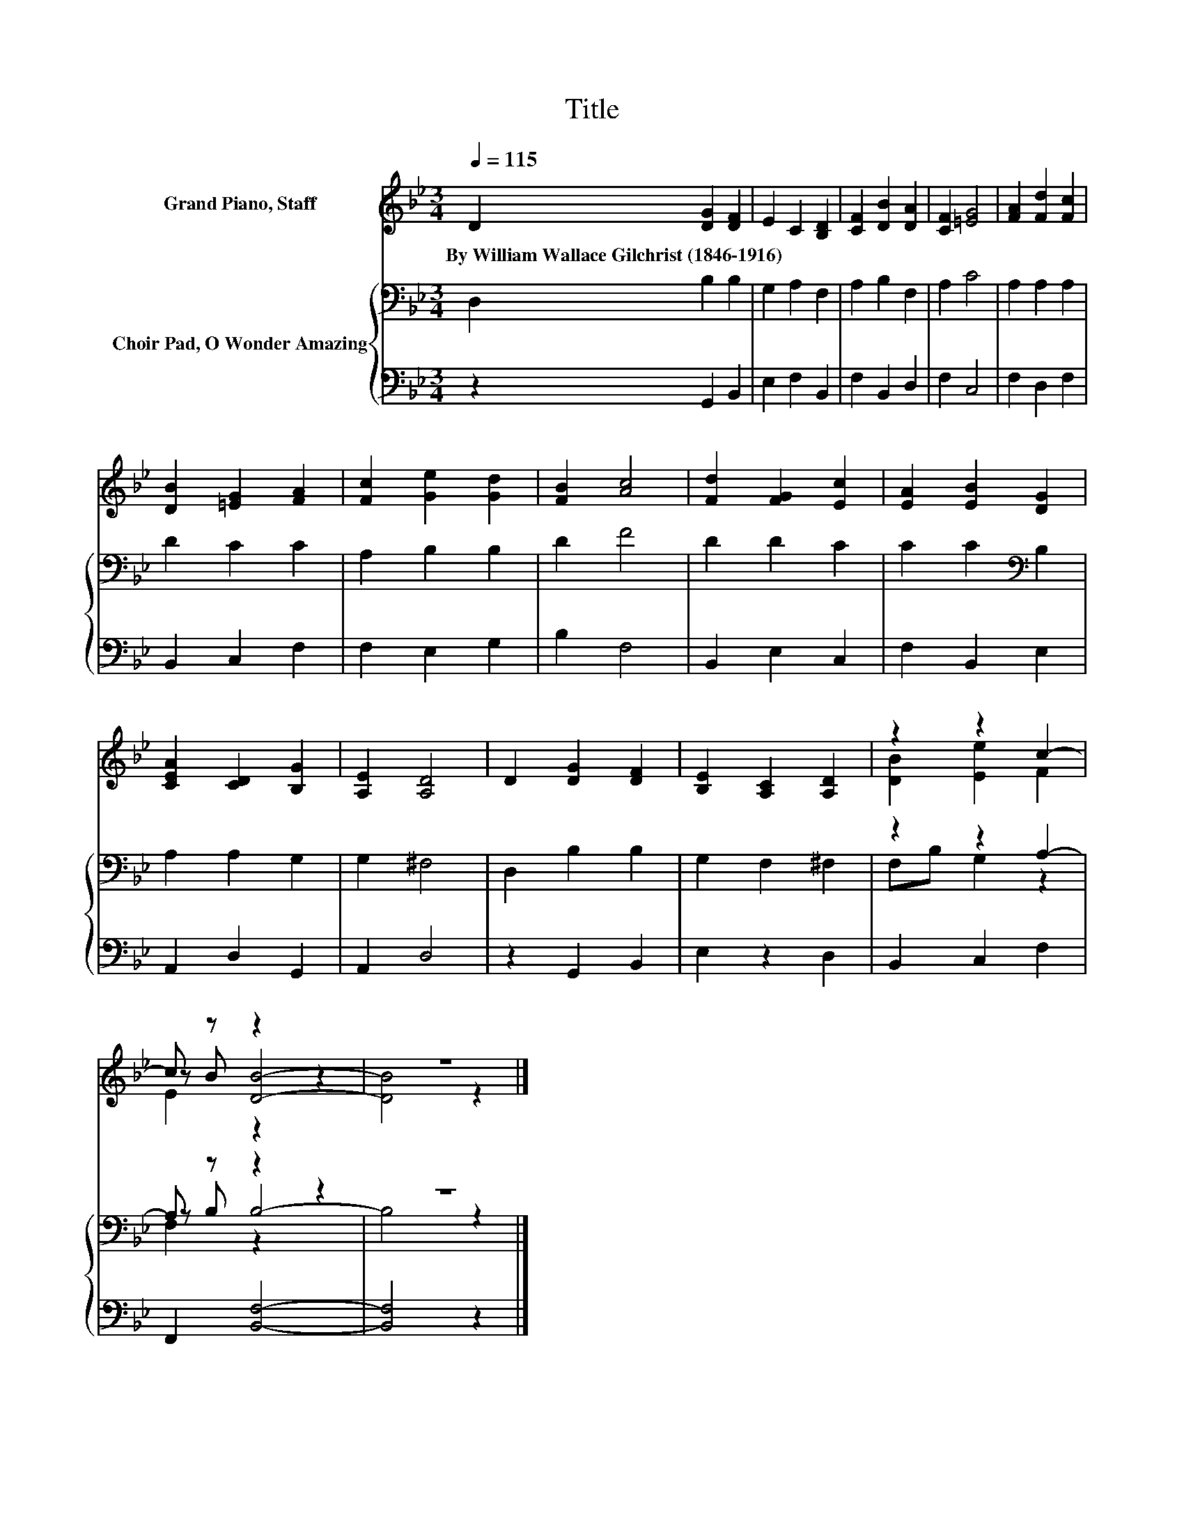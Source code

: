 X:1
T:Title
%%score ( 1 2 3 ) { ( 4 6 7 ) | 5 }
L:1/8
Q:1/4=115
M:3/4
K:Bb
V:1 treble nm="Grand Piano, Staff"
V:2 treble 
V:3 treble 
V:4 bass nm="Choir Pad, O Wonder Amazing"
V:6 bass 
V:7 bass 
V:5 bass 
V:1
 D2 [DG]2 [DF]2 | E2 C2 [B,D]2 | [CF]2 [DB]2 [DA]2 | [CF]2 [=EG]4 | [FA]2 [Fd]2 [Fc]2 | %5
w: By~William~Wallace~Gilchrist~(1846\-1916) * *|||||
 [DB]2 [=EG]2 [FA]2 | [Fc]2 [Ge]2 [Gd]2 | [FB]2 [Ac]4 | [Fd]2 [FG]2 [Ec]2 | [EA]2 [EB]2 [DG]2 | %10
w: |||||
 [CEA]2 [CD]2 [B,G]2 | [A,E]2 [A,D]4 | D2 [DG]2 [DF]2 | [B,E]2 [A,C]2 [A,D]2 | z2 z2 c2- | %15
w: |||||
 c z z2 z2 | z6 |] %17
w: ||
V:2
 x6 | x6 | x6 | x6 | x6 | x6 | x6 | x6 | x6 | x6 | x6 | x6 | x6 | x6 | [DB]2 [Ee]2 F2 | %15
 z B [DB]4- | [DB]4 z2 |] %17
V:3
 x6 | x6 | x6 | x6 | x6 | x6 | x6 | x6 | x6 | x6 | x6 | x6 | x6 | x6 | x6 | E2 z2 z2 | x6 |] %17
V:4
 D,2 B,2 B,2 | G,2 A,2 F,2 | A,2 B,2 F,2 | A,2 C4 | A,2 A,2 A,2 | D2 C2 C2 | A,2 B,2 B,2 | D2 F4 | %8
 D2 D2 C2 | C2 C2[K:bass] B,2 | A,2 A,2 G,2 | G,2 ^F,4 | D,2 B,2 B,2 | G,2 F,2 ^F,2 | z2 z2 A,2- | %15
 A, z z2 z2 | z6 |] %17
V:5
 z2 G,,2 B,,2 | E,2 F,2 B,,2 | F,2 B,,2 D,2 | F,2 C,4 | F,2 D,2 F,2 | B,,2 C,2 F,2 | F,2 E,2 G,2 | %7
 B,2 F,4 | B,,2 E,2 C,2 | F,2 B,,2 E,2 | A,,2 D,2 G,,2 | A,,2 D,4 | z2 G,,2 B,,2 | E,2 z2 D,2 | %14
 B,,2 C,2 F,2 | F,,2 [B,,F,]4- | [B,,F,]4 z2 |] %17
V:6
 x6 | x6 | x6 | x6 | x6 | x6 | x6 | x6 | x6 | x4[K:bass] x2 | x6 | x6 | x6 | x6 | F,B, G,2 z2 | %15
 z B, B,4- | B,4 z2 |] %17
V:7
 x6 | x6 | x6 | x6 | x6 | x6 | x6 | x6 | x6 | x4[K:bass] x2 | x6 | x6 | x6 | x6 | x6 | F,2 z2 z2 | %16
 x6 |] %17

